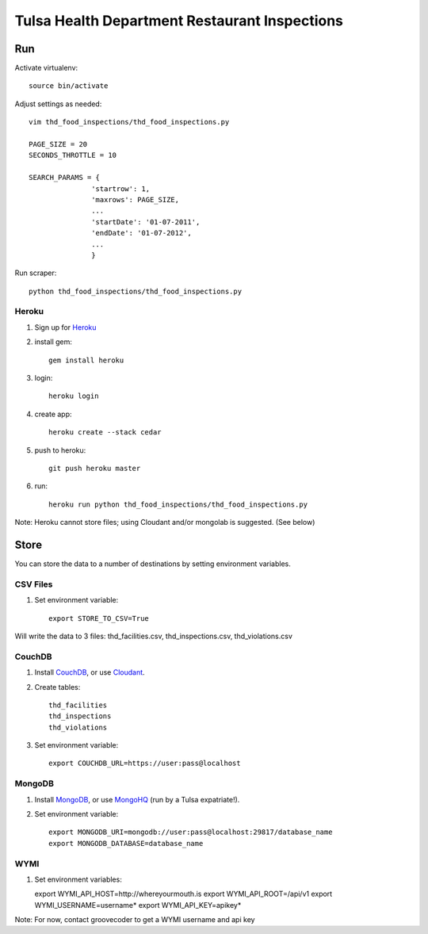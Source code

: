 ==============================================
Tulsa Health Department Restaurant Inspections
==============================================

Run
===

Activate virtualenv::

    source bin/activate

Adjust settings as needed::

    vim thd_food_inspections/thd_food_inspections.py

    PAGE_SIZE = 20
    SECONDS_THROTTLE = 10

    SEARCH_PARAMS = {
                   'startrow': 1,
                   'maxrows': PAGE_SIZE,
                   ...
                   'startDate': '01-07-2011',
                   'endDate': '01-07-2012',
                   ...
                   }
    
Run scraper::

    python thd_food_inspections/thd_food_inspections.py

Heroku
------

#. Sign up for Heroku_ 
#. install gem::

    gem install heroku

#. login::

    heroku login

#. create app::

    heroku create --stack cedar

#. push to heroku::

    git push heroku master

#. run::

    heroku run python thd_food_inspections/thd_food_inspections.py

Note: Heroku cannot store files; using Cloudant and/or mongolab is suggested.
(See below)

.. _Heroku: http://heroku.com

Store
=====

You can store the data to a number of destinations by setting environment
variables.

CSV Files
---------

#. Set environment variable::

    export STORE_TO_CSV=True

Will write the data to 3 files: thd_facilities.csv, thd_inspections.csv, thd_violations.csv

CouchDB
-------

#. Install CouchDB_, or use Cloudant_.
#. Create tables::

    thd_facilities
    thd_inspections
    thd_violations

#. Set environment variable::

    export COUCHDB_URL=https://user:pass@localhost

.. _CouchDB: http://wiki.apache.org/couchdb/Installation
.. _Cloudant: https://cloudant.com/

MongoDB
-------

#. Install MongoDB_, or use MongoHQ_ (run by a Tulsa expatriate!).
#. Set environment variable::

    export MONGODB_URI=mongodb://user:pass@localhost:29817/database_name
    export MONGODB_DATABASE=database_name

.. _MongoDB: http://www.mongodb.org/
.. _MongoHQ: https://mongohq.com/

WYMI
----

#. Set environment variables::

   export WYMI_API_HOST=http://whereyourmouth.is
   export WYMI_API_ROOT=/api/v1
   export WYMI_USERNAME=username*
   export WYMI_API_KEY=apikey*

Note: For now, contact groovecoder to get a WYMI username and api key
